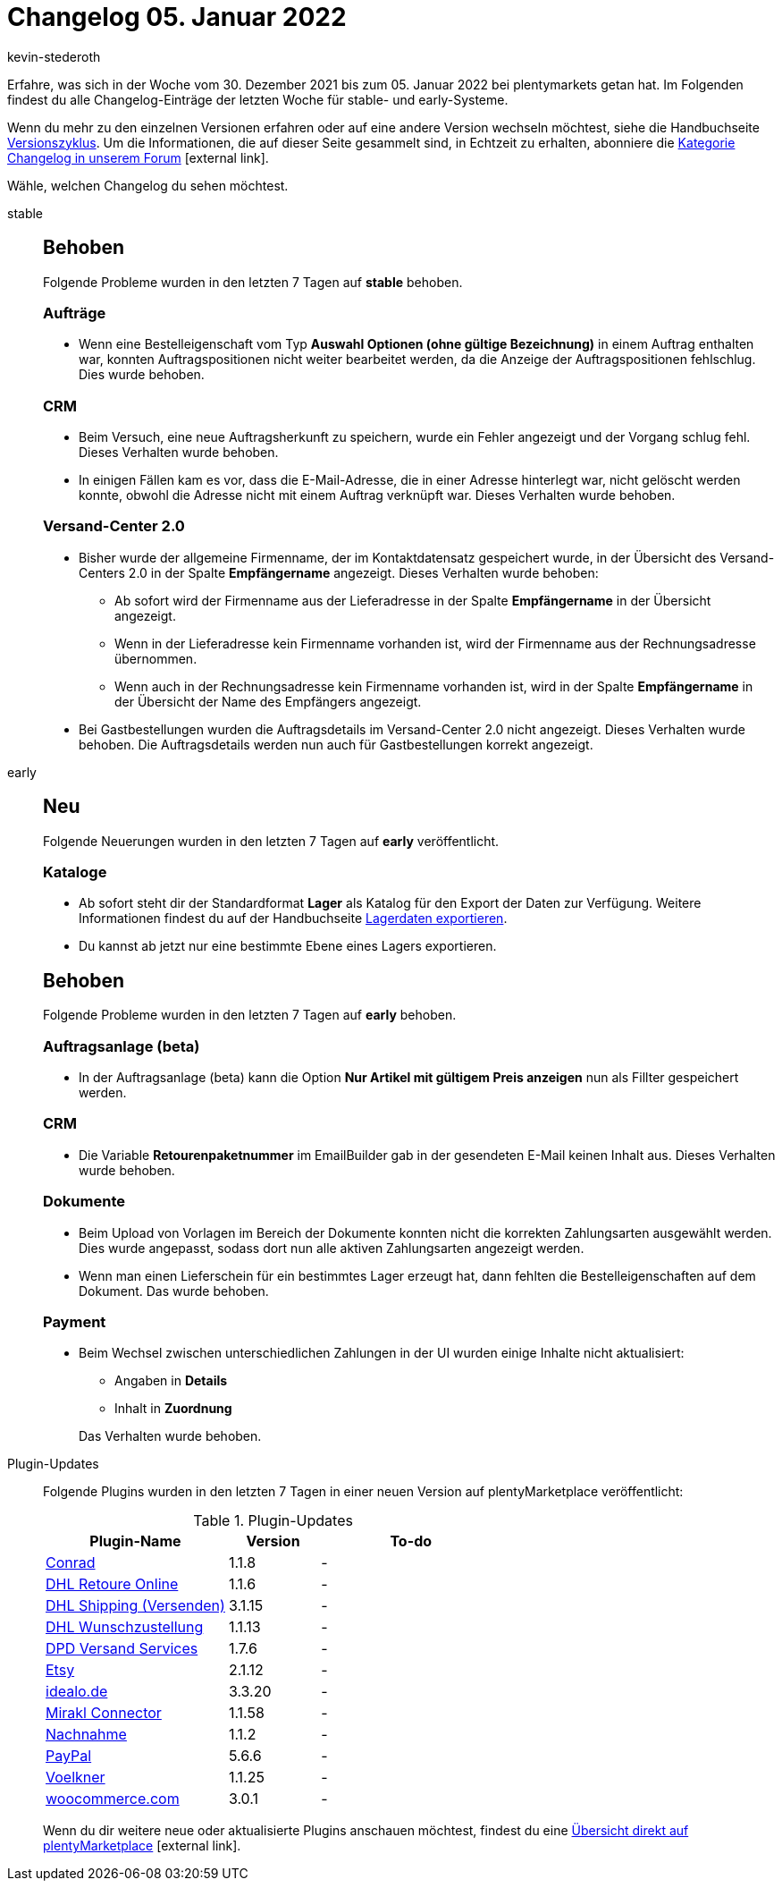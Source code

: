 = Changelog 05. Januar 2022
:author: kevin-stederoth
:sectnums!:
:page-index: false
:startWeekDate: 30. Dezember 2021
:endWeekDate: 05. Januar 2022

Erfahre, was sich in der Woche vom {startWeekDate} bis zum {endWeekDate} bei plentymarkets getan hat. Im Folgenden findest du alle Changelog-Einträge der letzten Woche für stable- und early-Systeme.

Wenn du mehr zu den einzelnen Versionen erfahren oder auf eine andere Version wechseln möchtest, siehe die Handbuchseite xref:business-entscheidungen:versionszyklus.adoc#[Versionszyklus]. Um die Informationen, die auf dieser Seite gesammelt sind, in Echtzeit zu erhalten, abonniere die link:https://forum.plentymarkets.com/c/changelog[Kategorie Changelog in unserem Forum^]{nbsp}icon:external-link[].

Wähle, welchen Changelog du sehen möchtest.

[tabs]
====
stable::
+

--

[discrete]
== Behoben

Folgende Probleme wurden in den letzten 7 Tagen auf *stable* behoben.

[discrete]
=== Aufträge

* Wenn eine Bestelleigenschaft vom Typ *Auswahl Optionen (ohne gültige Bezeichnung)* in einem Auftrag enthalten war, konnten Auftragspositionen nicht weiter bearbeitet werden, da die Anzeige der Auftragspositionen fehlschlug. Dies wurde behoben.

[discrete]
=== CRM

* Beim Versuch, eine neue Auftragsherkunft zu speichern, wurde ein Fehler angezeigt und der Vorgang schlug fehl. Dieses Verhalten wurde behoben.
* In einigen Fällen kam es vor, dass die E-Mail-Adresse, die in einer Adresse hinterlegt war, nicht gelöscht werden konnte, obwohl die Adresse nicht mit einem Auftrag verknüpft war. Dieses Verhalten wurde behoben.

[discrete]
=== Versand-Center 2.0

* Bisher wurde der allgemeine Firmenname, der im Kontaktdatensatz gespeichert wurde, in der Übersicht des Versand-Centers 2.0 in der Spalte *Empfängername* angezeigt. Dieses Verhalten wurde behoben:

** Ab sofort wird der Firmenname aus der Lieferadresse in der Spalte *Empfängername* in der Übersicht angezeigt.
** Wenn in der Lieferadresse kein Firmenname vorhanden ist, wird der Firmenname aus der Rechnungsadresse übernommen.
** Wenn auch in der Rechnungsadresse kein Firmenname vorhanden ist, wird in der Spalte *Empfängername* in der Übersicht der Name des Empfängers angezeigt.

* Bei Gastbestellungen wurden die Auftragsdetails im Versand-Center 2.0 nicht angezeigt. Dieses Verhalten wurde behoben. Die Auftragsdetails werden nun auch für Gastbestellungen korrekt angezeigt.

--

early::
+
--

[discrete]
== Neu

Folgende Neuerungen wurden in den letzten 7 Tagen auf *early* veröffentlicht.

[discrete]
=== Kataloge

* Ab sofort steht dir der Standardformat *Lager* als Katalog für den Export der Daten zur Verfügung. Weitere Informationen findest du auf der Handbuchseite xref:daten:lagerdaten-exportieren.adoc#[Lagerdaten exportieren].
* Du kannst ab jetzt nur eine bestimmte Ebene eines Lagers exportieren.

[discrete]
== Behoben

Folgende Probleme wurden in den letzten 7 Tagen auf *early* behoben.

[discrete]
=== Auftragsanlage (beta)

* In der Auftragsanlage (beta) kann die Option *Nur Artikel mit gültigem Preis anzeigen* nun als Fillter gespeichert werden.

[discrete]
=== CRM

* Die Variable *Retourenpaketnummer* im EmailBuilder gab in der gesendeten E-Mail keinen Inhalt aus. Dieses Verhalten wurde behoben.

[discrete]
=== Dokumente

* Beim Upload von Vorlagen im Bereich der Dokumente konnten nicht die korrekten Zahlungsarten ausgewählt werden. Dies wurde angepasst, sodass dort nun alle aktiven Zahlungsarten angezeigt werden.
* Wenn man einen Lieferschein für ein bestimmtes Lager erzeugt hat, dann fehlten die Bestelleigenschaften auf dem Dokument. Das wurde behoben.

[discrete]
=== Payment

* Beim Wechsel zwischen unterschiedlichen Zahlungen in der UI wurden einige Inhalte nicht aktualisiert:
** Angaben in *Details*
** Inhalt in *Zuordnung*

+
Das Verhalten wurde behoben.

--

Plugin-Updates::
+
--
Folgende Plugins wurden in den letzten 7 Tagen in einer neuen Version auf plentyMarketplace veröffentlicht:

.Plugin-Updates
[cols="2, 1, 2"]
|===
|Plugin-Name |Version |To-do

|link:https://marketplace.plentymarkets.com/conradextension_6948[Conrad^]
|1.1.8
|-

|link:https://marketplace.plentymarkets.com/dhlretoureonline_6714[DHL Retoure Online^]
|1.1.6
|-

|link:https://marketplace.plentymarkets.com/dhlshipping_4871[DHL Shipping (Versenden)^]
|3.1.15
|-

|link:https://marketplace.plentymarkets.com/dhlwunschpaket_5435[DHL Wunschzustellung^]
|1.1.13
|-

|link:https://marketplace.plentymarkets.com/dpdshippingservices_6320[DPD Versand Services^]
|1.7.6
|-

|link:https://marketplace.plentymarkets.com/etsy_4689[Etsy^]
|2.1.12
|-

|link:https://marketplace.plentymarkets.com/elasticexportidealode_4723[idealo.de^]
|3.3.20
|-

|link:https://marketplace.plentymarkets.com/mirakl_6917[Mirakl Connector^]
|1.1.58
|-

|link:https://marketplace.plentymarkets.com/cashondelivery_5255[Nachnahme^]
|1.1.2
|-

|link:https://marketplace.plentymarkets.com/paypal_4690[PayPal^]
|5.6.6
|-

|link:https://marketplace.plentymarkets.com/voelknerextension_6949[Voelkner^]
|1.1.25
|-

|link:https://marketplace.plentymarkets.com/woocommerce_5102[woocommerce.com^]
|3.0.1
|-

|===

Wenn du dir weitere neue oder aktualisierte Plugins anschauen möchtest, findest du eine link:https://marketplace.plentymarkets.com/plugins?sorting=variation.createdAt_desc&page=1&items=50[Übersicht direkt auf plentyMarketplace^]{nbsp}icon:external-link[].

--

====
